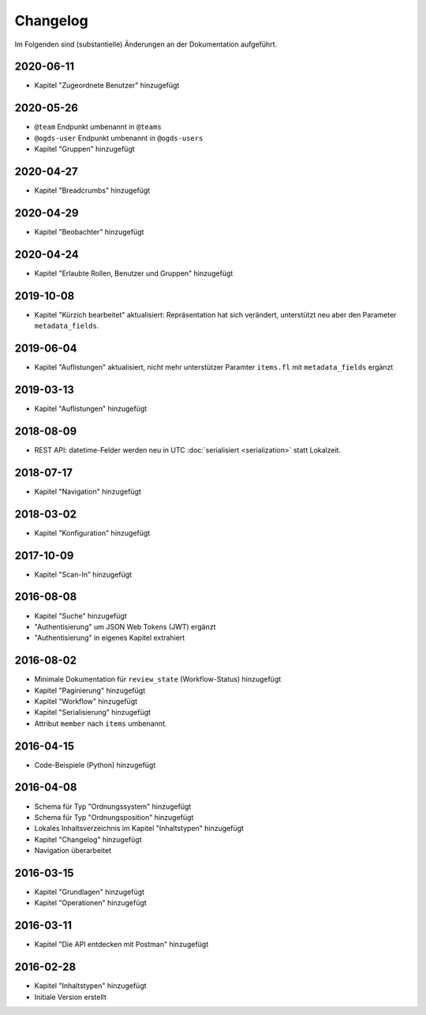 .. _changelog:

Changelog
=========

Im Folgenden sind (substantielle) Änderungen an der Dokumentation aufgeführt.

2020-06-11
----------

- Kapitel "Zugeordnete Benutzer" hinzugefügt


2020-05-26
----------

- ``@team`` Endpunkt umbenannt in ``@teams``
- ``@ogds-user`` Endpunkt umbenannt in ``@ogds-users``
- Kapitel "Gruppen" hinzugefügt


2020-04-27
----------

- Kapitel "Breadcrumbs" hinzugefügt


2020-04-29
----------

- Kapitel "Beobachter" hinzugefügt


2020-04-24
----------

- Kapitel "Erlaubte Rollen, Benutzer und Gruppen" hinzugefügt


2019-10-08
----------

- Kapitel "Kürzich bearbeitet" aktualisiert: Repräsentation hat sich verändert, unterstützt neu aber den Parameter ``metadata_fields``.


2019-06-04
----------

- Kapitel "Auflistungen" aktualisiert, nicht mehr unterstützer Paramter ``items.fl`` mit ``metadata_fields`` ergänzt


2019-03-13
----------

- Kapitel "Auflistungen" hinzugefügt

2018-08-09
----------

- REST API: datetime-Felder werden neu in UTC :doc:`serialisiert <serialization>` statt Lokalzeit.

2018-07-17
----------

- Kapitel "Navigation" hinzugefügt

2018-03-02
----------

- Kapitel "Konfiguration" hinzugefügt

2017-10-09
----------

- Kapitel "Scan-In" hinzugefügt

2016-08-08
----------

- Kapitel "Suche" hinzugefügt
- "Authentisierung" um JSON Web Tokens (JWT) ergänzt
- "Authentisierung" in eigenes Kapitel extrahiert

2016-08-02
----------

- Minimale Dokumentation für ``review_state`` (Workflow-Status) hinzugefügt
- Kapitel "Paginierung" hinzugefügt
- Kapitel "Workflow" hinzugefügt
- Kapitel "Serialisierung" hinzugefügt
- Attribut ``member`` nach ``items`` umbenannt.

2016-04-15
----------

- Code-Beispiele (Python) hinzugefügt

2016-04-08
----------

- Schema für Typ "Ordnungssystem" hinzugefügt
- Schema für Typ "Ordnungsposition" hinzugefügt
- Lokales Inhaltsverzeichnis im Kapitel "Inhaltstypen" hinzugefügt
- Kapitel "Changelog" hinzugefügt
- Navigation überarbeitet

2016-03-15
----------

- Kapitel "Grundlagen" hinzugefügt
- Kapitel "Operationen" hinzugefügt

2016-03-11
----------

- Kapitel "Die API entdecken mit Postman" hinzugefügt

2016-02-28
----------

- Kapitel "Inhaltstypen" hinzugefügt
- Initiale Version erstellt

.. disqus::
